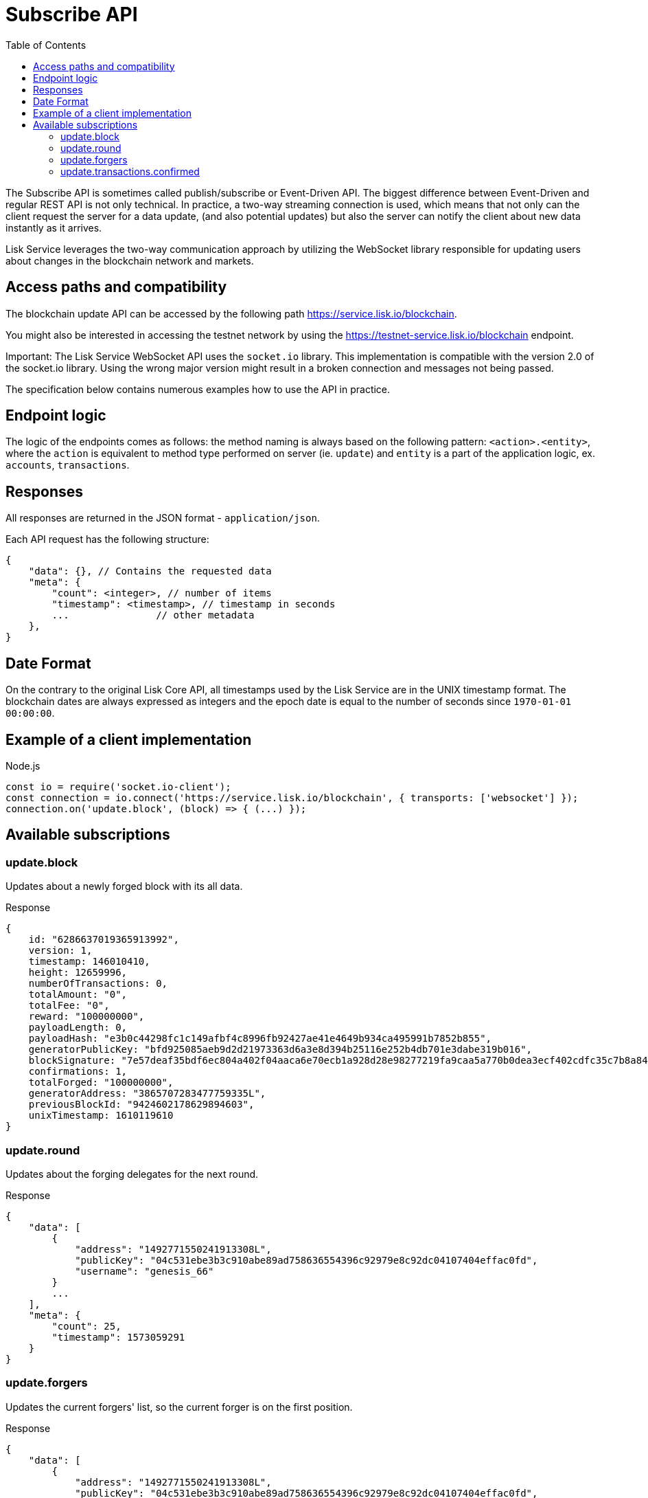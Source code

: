 = Subscribe API
:toc:

The Subscribe API is sometimes called publish/subscribe or Event-Driven API.
The biggest difference between Event-Driven and regular REST API is not only technical.
In practice, a two-way streaming connection is used, which means that not only can the client request the server for a data update, (and also potential updates) but also the server can notify the client about new data instantly as it arrives.

Lisk Service leverages the two-way communication approach by utilizing the WebSocket library responsible for updating users about changes in the blockchain network and markets.

== Access paths and compatibility
The blockchain update API can be accessed by the following path https://service.lisk.io/blockchain.

You might also be interested in accessing the testnet network by using the https://testnet-service.lisk.io/blockchain endpoint.

Important: The Lisk Service WebSocket API uses the `socket.io` library.
This implementation is compatible with the version 2.0 of the socket.io library.
Using the wrong major version might result in a broken connection and messages not being passed.

The specification below contains numerous examples how to use the API in practice.

== Endpoint logic
The logic of the endpoints comes as follows: the method naming is always based on the following pattern: `<action>.<entity>`, where the `action` is equivalent to method type performed on server (ie. `update`) and `entity` is a part of the application logic, ex. `accounts`, `transactions`.

== Responses
All responses are returned in the JSON format - `application/json`.

Each API request has the following structure:

[source,js]
----
{
    "data": {}, // Contains the requested data
    "meta": {
        "count": <integer>, // number of items
        "timestamp": <timestamp>, // timestamp in seconds
        ...               // other metadata
    },
}
----

== Date Format
On the contrary to the original Lisk Core API, all timestamps used by the Lisk Service are in the UNIX timestamp format.
The blockchain dates are always expressed as integers and the epoch date is equal to the number of seconds since `1970-01-01 00:00:00`.


== Example of a client implementation

.Node.js
[source,js]
----
const io = require('socket.io-client');
const connection = io.connect('https://service.lisk.io/blockchain', { transports: ['websocket'] });
connection.on('update.block', (block) => { (...) });
----

== Available subscriptions

=== update.block
Updates about a newly forged block with its all data.

.Response
[source,js]
----
{
    id: "6286637019365913992",
    version: 1,
    timestamp: 146010410,
    height: 12659996,
    numberOfTransactions: 0,
    totalAmount: "0",
    totalFee: "0",
    reward: "100000000",
    payloadLength: 0,
    payloadHash: "e3b0c44298fc1c149afbf4c8996fb92427ae41e4649b934ca495991b7852b855",
    generatorPublicKey: "bfd925085aeb9d2d21973363d6a3e8d394b25116e252b4db701e3dabe319b016",
    blockSignature: "7e57deaf35bdf6ec804a402f04aaca6e70ecb1a928d28e98277219fa9caa5a770b0dea3ecf402cdfc35c7b8a84d1611a5b794d70bf3c29d51c28b8ded3b5920c",
    confirmations: 1,
    totalForged: "100000000",
    generatorAddress: "3865707283477759335L",
    previousBlockId: "9424602178629894603",
    unixTimestamp: 1610119610
}
----

=== update.round
Updates about the forging delegates for the next round.

.Response
[source,js]
----
{
    "data": [
        {
            "address": "1492771550241913308L",
            "publicKey": "04c531ebe3b3c910abe89ad758636554396c92979e8c92dc04107404effac0fd",
            "username": "genesis_66"
        }
        ...
    ],
    "meta": {
        "count": 25,
        "timestamp": 1573059291
    }
}
----

=== update.forgers
Updates the current forgers' list, so the current forger is on the first position.


.Response
[source,js]
----
{
    "data": [
        {
            "address": "1492771550241913308L",
            "publicKey": "04c531ebe3b3c910abe89ad758636554396c92979e8c92dc04107404effac0fd",
            "username": "genesis_66"
        }
        ...
    ],
    "meta": {
        "count": 25,
        "timestamp": 1573059291
    }
}
----

=== update.transactions.confirmed
Updates about transactions from the last block.


.Response
[source,js]
----
{
    "data": [
        {
            "id": "12761961644475138241",
            "amount": "100000000",
            "fee": "10000000",
            "type": 0,
            "height": 26998,
            "blockId": "3226008563694255110",
            "timestamp": 1573059285,
            "senderId": "16313739661670634666L",
            "senderPublicKey": "c094ebee7ec0c50ebee32918655e089f6e1a604b83bcaa760293c61e0f18ab6f",
            "recipientId": "16313739661670634666L",
            "recipientPublicKey": "c094ebee7ec0c50ebee32918655e089f6e1a604b83bcaa760293c61e0f18ab6f",
            "signature": "8b93bddbc51411f45dd2be352496f0b4a8dcc37bdf632eb311d292c7f2de75e5182c1ac554f54031313a5c7f9fcfa091dee7790aa40c2ee96091ba52710b600e",
            "signatures": [],
            "confirmations": 1,
            "asset": {}
        },
        ...
    ],
    "meta": {
        "count": 4,
        "timestamp": 1573059291
    }
}
----


